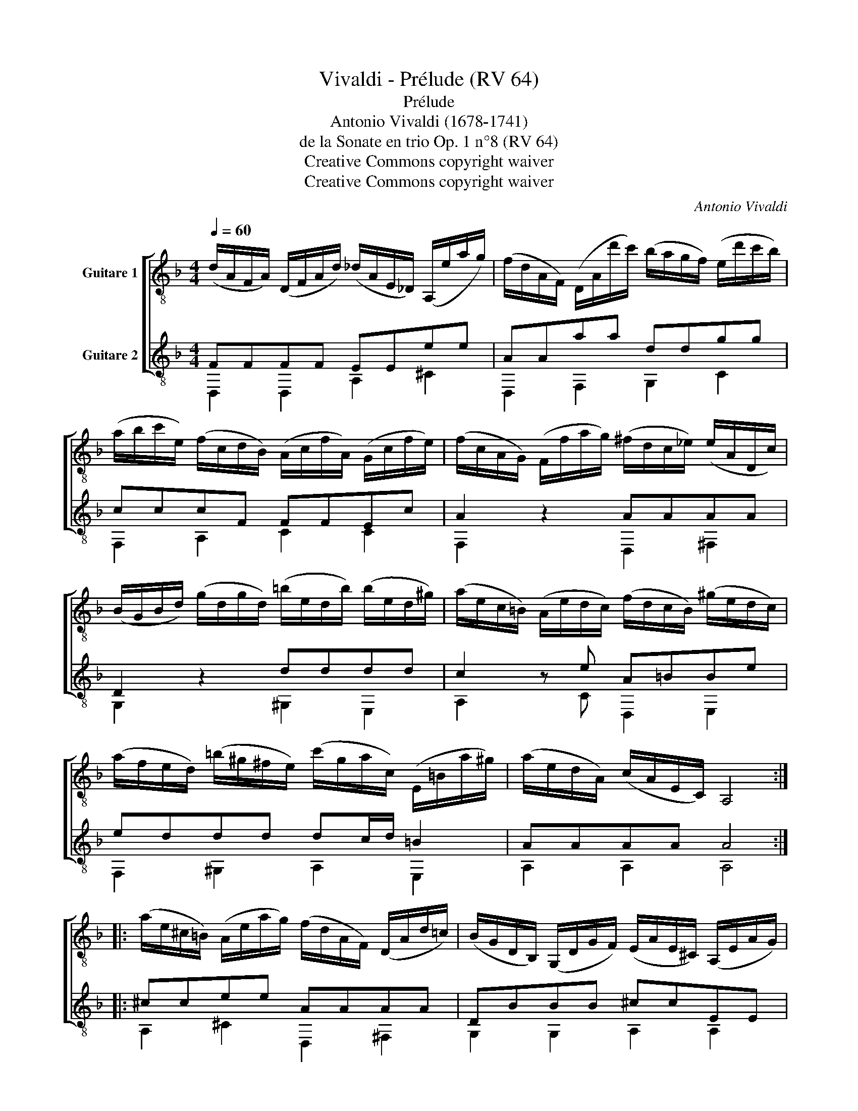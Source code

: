 X:1
T:Vivaldi - Prélude (RV 64)
T:Prélude 
T:Antonio Vivaldi (1678-1741)
T:de la Sonate en trio Op. 1 n°8 (RV 64)
T:Creative Commons copyright waiver
T:Creative Commons copyright waiver
C:Antonio Vivaldi
Z:Creative Commons copyright waiver
%%score [ 1 ( 2 3 ) ]
L:1/8
Q:1/4=60
M:4/4
K:F
V:1 treble-8 nm="Guitare 1"
V:2 treble-8 nm="Guitare 2"
V:3 treble-8 
V:1
 (d/A/F/A/) (D/F/A/d/) (_d/A/E/_D/) (A,/e/a/g/) | (f/d/A/F/) (D/A/d'/c'/) (b/a/g/f/) (e/d'/c'/b/) | %2
 (a/b/c'/e/) (f/c/d/B/) (A/c/f/A/) (G/c/f/e/) | (f/c/A/G/) (F/f/a/g/) (^f/d/c/_e/) (e/A/D/c/) | %4
 (B/G/B/d/) (g/d/g/d/) (=b/e/d/b/) (b/e/d/^g/) | (a/e/c/=B/) (A/e/d/c/) (f/d/c/B/) (^g/e/d/c/) | %6
 (a/f/e/d/) (=b/^g/^f/e/) (c'/g/a/c/) (E/=B/a/^g/) | (a/e/d/A/) (c/A/E/C/) A,4 :: %8
 (a/e/^c/=B/) (A/e/a/g/) (f/d/A/F/) (D/A/d/=c/) | (B/G/D/B,/) (G,/D/G/F/) (E/A/E/^C/) (A,/E/A/G/) | %10
 (F/D/F/A/) (B/A/F/B/) (_e/c/A/^F/) (d/A/F/D/) | (B/G/B/d/) (g/d/=B/g/) (_a/f/d/B/) (g/d/B/G/) | %12
 (_e/c/G/_E/) (C/E/G/c/) (=e/c/B/e/) (g/e/B/g/) | %13
 (b/e/)(f/c/) (^c/_A/)(B/F/) (G/F/E/D/) (C/B,/_A,/G,/) | %14
 (B,/C/F/_A/) (C/F/A/c/) (F/A/c/f/) (G/c/f/e/) | (f/e/)(a/f/) (c/f/)(a/f/) (e/^c/A/c/) (e/g/c/A/) | %16
 (d/A/F/E/) (D/A/G/F/) (B/G/F/E/) (^c/A/G/F/) | %17
 (d/B/A/G/) (e/^c/=B/A/) (f/c/)(d/F/) (A,/E/)(d/c/) | %18
 (d/A/F/E/) (D/A/G/F/) (B/G/F/E/) (^c/A/G/F/) | %19
 (d/B/A/G/) (e/^c/=B/A/) (f/^c/)(d/F/) (A,/E/)(d/^c/) | (d/A/F/D/) (A/F/D/A,/) D4 :| %21
V:2
 FFFF EEee | AAaa ddgg | cccF FFEc | A2 z2 AAAA | D2 z2 dddd | c2 z e A=BBe | eddd dc/d/ =B2 | %7
 AAAA A4 :: ^ccee AAAA | DBBB ^ccEE | A2 z2 AAAA | D2 z2 dddd | GGGG GGEE | FFFF EEGG | %14
 CCFF ^ccGG | F2 z2 ^ccce | A2 z A DEEA | AGGG GF/G/ E2 | D2 z A DEEA | AGGG GF/G/ E2 | DDDD D4 :| %21
V:3
 D,2 D,2 A,2 ^C2 | D,2 F,2 G,2 C2 | F,2 A,2 C2 C2 | F,2 x2 D,2 ^F,2 | G,2 x2 ^G,2 E,2 | %5
 A,2 x C D,2 E,2 | F,2 ^G,2 A,2 E,2 | A,2 A,2 A,4 :: A,2 ^C2 D,2 ^F,2 | G,2 G,2 A,2 A,2 | %10
 D,2 x2 ^F,2 F,2 | G,2 x2 =B,2 B,2 | C2 C2 B,2 B,2 | _A,2 B,2 C2 E,2 | F,2 _A,2 B,2 C2 | %15
 F,2 x2 A,2 G,2 | F,2 z2 G,2 A,2 | B,2 ^C2 D2 A,2 | B,2 z2 G,2 A,2 | B,2 ^C2 D,2 A,2 | %20
 D,2 D,2 D,4 :| %21

